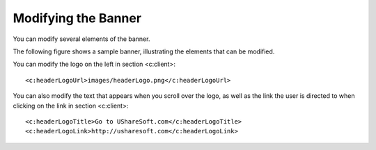.. Copyright 2016 FUJITSU LIMITED

.. _custo-banner:

Modifying the Banner
--------------------

You can modify several elements of the banner. 

The following figure shows a sample banner, illustrating the elements that can be modified.

.. image: /images/banner.jpg

You can modify the logo on the left in section <c:client>::

	<c:headerLogoUrl>images/headerLogo.png</c:headerLogoUrl>

You can also modify the text that appears when you scroll over the logo, as well as the link the user is directed to when clicking on the link in section <c:client>::

	<c:headerLogoTitle>Go to UShareSoft.com</c:headerLogoTitle>
	<c:headerLogoLink>http://usharesoft.com</c:headerLogoLink>


